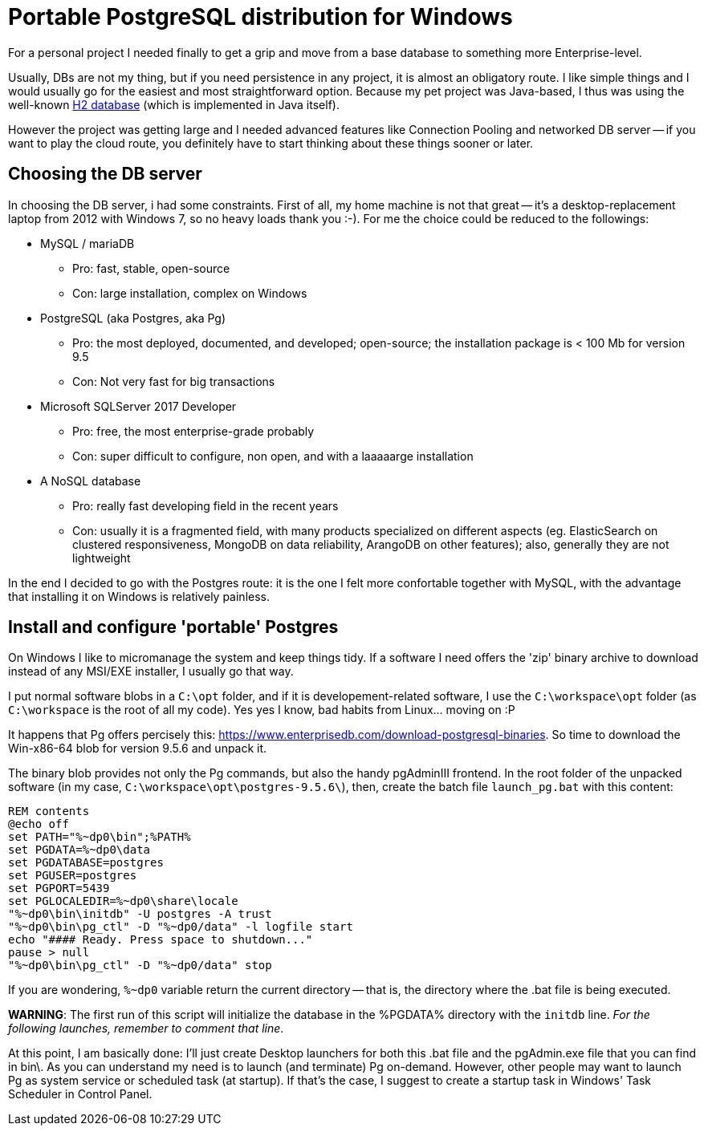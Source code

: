 = Portable PostgreSQL distribution for Windows

For a personal project I needed finally to get a grip and move from a base database to something more Enterprise-level.

Usually, DBs are not my thing, but if you need persistence in any project, it is almost an obligatory route. I like simple things and I would usually go for the easiest and most straightforward option. Because my pet project was Java-based, I thus was using the well-known http://www.h2database.com/html/main.html[H2 database] (which is implemented in Java itself).

However the project was getting large and I needed advanced features like Connection Pooling and networked DB server -- if you want to play the cloud route, you definitely have to start thinking about these things sooner or later.

== Choosing the DB server
In choosing the DB server, i had some constraints. First of all, my home machine is not that great -- it's a desktop-replacement laptop from 2012 with Windows 7, so no heavy loads thank you :-).
For me the choice could be reduced to the followings:

* MySQL / mariaDB
** Pro: fast, stable, open-source
** Con: large installation, complex on Windows
* PostgreSQL (aka Postgres, aka Pg)
** Pro: the most deployed, documented, and developed; open-source; the installation package is < 100 Mb for version 9.5
** Con: Not very fast for big transactions
* Microsoft SQLServer 2017 Developer
** Pro: free, the most enterprise-grade probably
** Con: super difficult to configure, non open, and with a laaaaarge installation
* A NoSQL database
** Pro: really fast developing field in the recent years
** Con: usually it is a fragmented field, with many products specialized on different aspects (eg. ElasticSearch on clustered responsiveness, MongoDB on data reliability, ArangoDB on other features); also, generally they are not lightweight

In the end I decided to go with the Postgres route: it is the one I felt more confortable together with MySQL, with the advantage that installing it on Windows is relatively painless.

== Install and configure 'portable' Postgres
On Windows I like to micromanage the system and keep things tidy. If a software I need offers the 'zip' binary archive to download instead of any MSI/EXE installer, I usually go that way.

I put normal software blobs in a `C:\opt` folder, and if it is developement-related software, I use the  `C:\workspace\opt` folder (as `C:\workspace` is the root of all my code). Yes yes I know, bad habits from Linux... moving on :P

It happens that Pg offers percisely this: https://www.enterprisedb.com/download-postgresql-binaries. So time to download the Win-x86-64 blob for version 9.5.6 and unpack it.

The binary blob provides not only the Pg commands, but also the handy pgAdminIII frontend. In the root folder of the unpacked software (in my case, `C:\workspace\opt\postgres-9.5.6\`), then, create the batch file `launch_pg.bat` with this content:

```
REM contents
@echo off
set PATH="%~dp0\bin";%PATH%
set PGDATA=%~dp0\data
set PGDATABASE=postgres
set PGUSER=postgres
set PGPORT=5439
set PGLOCALEDIR=%~dp0\share\locale
"%~dp0\bin\initdb" -U postgres -A trust
"%~dp0\bin\pg_ctl" -D "%~dp0/data" -l logfile start
echo "#### Ready. Press space to shutdown..."
pause > null
"%~dp0\bin\pg_ctl" -D "%~dp0/data" stop
```

If you are wondering, `%~dp0` variable return the current directory -- that is, the directory where the .bat file is being executed.

*WARNING*: The first run of this script will initialize the database in the %PGDATA% directory with the `initdb` line. _For the following launches, remember to comment that line_.

At this point, I am basically done: I'll just create Desktop launchers for both this .bat file and the pgAdmin.exe file that you can find in bin\. As you can understand my need is to launch (and terminate) Pg on-demand.
However, other people may want to launch Pg as system service or scheduled task (at startup). If that's the case, I suggest to create a startup task in Windows' Task Scheduler in Control Panel.



